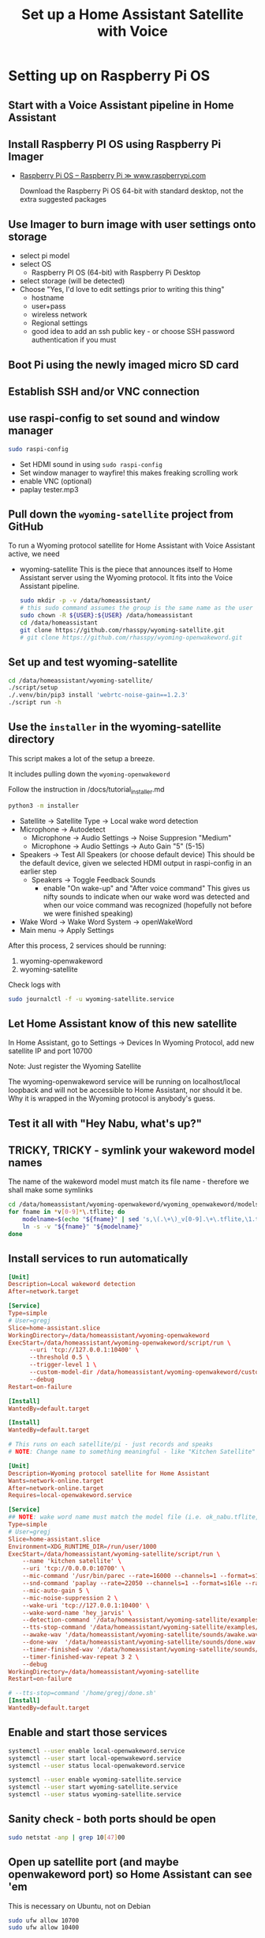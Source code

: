 #+property: header-args:bash :dir /ssh:172.16.17.144: :results verbatim replace
#+title: Set up a Home Assistant Satellite with Voice
* Setting up on Raspberry Pi OS
** Start with a Voice Assistant pipeline in Home Assistant
** Install Raspberry PI OS using Raspberry Pi Imager
   :PROPERTIES:
   :image:    img/raspberry-pi-download-page.png
   :END:
   + [[https://www.raspberrypi.com/software/][Raspberry Pi OS – Raspberry Pi ≫ www.raspberrypi.com]]

     Download the Raspberry Pi OS 64-bit with standard desktop, not the extra suggested packages

** Use Imager to burn image with user settings onto storage
   :PROPERTIES:
   :image:    img/rpi_imager_2.png
   :END:
   + select pi model
   + select OS
     + Raspberry PI OS (64-bit) with Raspberry Pi Desktop
   + select storage (will be detected)
   + Choose "Yes, I'd love to edit settings prior to writing this thing"
     + hostname
     + user+pass
     + wireless network
     + Regional settings
     + good idea to add an ssh public key - or choose SSH password authentication if you must


** Boot Pi using the newly imaged micro SD card
   :PROPERTIES:
   :image:    img/raspberry-pi-bootup-screen.jpg
   :END:



** Establish SSH and/or VNC connection
** use raspi-config to set sound and window manager
   :PROPERTIES:
   :image:    img/raspi-config-screen.png
   :END:
   #+begin_src bash
     sudo raspi-config
   #+end_src
   + Set HDMI sound in using =sudo raspi-config=
   + Set window manager to wayfire! this makes freaking scrolling work
   + enable VNC (optional)
   + paplay tester.mp3

** Pull down the =wyoming-satellite= project from GitHub
   To run a Wyoming protocol satellite for Home Assistant with Voice Assistant active, we need
   + wyoming-satellite
     This is the piece that announces itself to Home Assistant server using the Wyoming protocol. It fits into the Voice Assistant pipeline.

     #+begin_src bash :results verbatim replace
       sudo mkdir -p -v /data/homeassistant/
       # this sudo command assumes the group is the same name as the user
       sudo chown -R ${USER}:${USER} /data/homeassistant
       cd /data/homeassistant
       git clone https://github.com/rhasspy/wyoming-satellite.git
       # git clone https://github.com/rhasspy/wyoming-openwakeword.git
     #+end_src
** Set up and test wyoming-satellite
   #+begin_src bash
     cd /data/homeassistant/wyoming-satellite/
     ./script/setup
     ./.venv/bin/pip3 install 'webrtc-noise-gain==1.2.3'
     ./script run -h
#+end_src
** Use the =installer= in the wyoming-satellite directory
   This script makes a lot of the setup a breeze.

   It includes pulling down the =wyoming-openwakeword=

   Follow the instruction in /docs/tutorial_installer.md

   #+begin_src bash
     python3 -m installer
#+end_src

   + Satellite -> Satellite Type -> Local wake word detection
   + Microphone -> Autodetect
     + Microphone -> Audio Settings -> Noise Suppresion "Medium"
     + Microphone -> Audio Settings -> Auto Gain "5"  (5-15)
   + Speakers -> Test All Speakers (or choose default device)
     This should be the default device, given we selected HDMI output in raspi-config in an earlier step
     + Speakers -> Toggle Feedback Sounds
       + enable "On wake-up" and "After voice command"
         This gives us nifty sounds to indicate when our wake word was detected and when our voice command was recognized (hopefully not before we were finished speaking)
   + Wake Word -> Wake Word System -> openWakeWord
   + Main menu -> Apply Settings

   After this process, 2 services should be running:
   1. wyoming-openwakeword
   2. wyoming-satellite

   Check logs with
   #+begin_src bash
     sudo journalctl -f -u wyoming-satellite.service
#+end_src



** Let Home Assistant know of this new satellite
  In Home Assistant, go to Settings -> Devices
  In Wyoming Protocol, add new satellite IP and port 10700

  Note: Just register the Wyoming Satellite

  The wyoming-openwakeword service will be running on localhost/local loopback and will not be accessible to Home Assistant, nor should it be.  Why it is wrapped in the Wyoming protocol is anybody's guess.

** Test it all with "Hey Nabu, what's up?"

** TRICKY, TRICKY - symlink your wakeword model names
   The name of the wakeword model must match its file name - therefore we shall make some symlinks
   #+begin_src bash :results output replace
     cd /data/homeassistant/wyoming-openwakeword/wyoming_openwakeword/models/
     for fname in *v[0-9]*\.tflite; do
         modelname=$(echo "${fname}" | sed 's,\(.\+\)_v[0-9].\+\.tflite,\1.tflite,')
         ln -s -v "${fname}" "${modelname}"
     done
   #+end_src

** Install services to run automatically
   #+begin_src conf :tangle /ssh:172.16.17.144:.config/systemd/user/local-openwakeword.service :mkdirp yes
     [Unit]
     Description=Local wakeword detection
     After=network.target

     [Service]
     Type=simple
     # User=gregj
     Slice=home-assistant.slice
     WorkingDirectory=/data/homeassistant/wyoming-openwakeword
     ExecStart=/data/homeassistant/wyoming-openwakeword/script/run \
           --uri 'tcp://127.0.0.1:10400' \
           --threshold 0.5 \
           --trigger-level 1 \
           --custom-model-dir /data/homeassistant/wyoming-openwakeword/custom-wake-words \
           --debug
     Restart=on-failure

     [Install]
     WantedBy=default.target
   #+end_src

   #+begin_src conf :tangle /ssh:172.16.17.144:.config/systemd/user/wyoming-satellite.service :mkdirp yes
     [Install]
     WantedBy=default.target

     # This runs on each satellite/pi - just records and speaks
     # NOTE: Change name to something meaningful - like "Kitchen Satellite"

     [Unit]
     Description=Wyoming protocol satellite for Home Assistant
     Wants=network-online.target
     After=network-online.target
     Requires=local-openwakeword.service

     [Service]
     ## NOTE: wake word name must match the model file (i.e. ok_nabu.tflite, not ok_nabu_v0.1.tflite)
     Type=simple
     # User=gregj
     Slice=home-assistant.slice
     Environment=XDG_RUNTIME_DIR=/run/user/1000
     ExecStart=/data/homeassistant/wyoming-satellite/script/run \
         --name 'kitchen satellite' \
         --uri 'tcp://0.0.0.0:10700' \
         --mic-command '/usr/bin/parec --rate=16000 --channels=1 --format=s16le --raw' \
         --snd-command 'paplay --rate=22050 --channels=1 --format=s16le --raw' \
         --mic-auto-gain 5 \
         --mic-noise-suppression 2 \
         --wake-uri 'tcp://127.0.0.1:10400' \
         --wake-word-name 'hey_jarvis' \
         --detection-command '/data/homeassistant/wyoming-satellite/examples/commands/detection.sh' \
         --tts-stop-command '/data/homeassistant/wyoming-satellite/examples/commands/tts_stop.sh' \
         --awake-wav '/data/homeassistant/wyoming-satellite/sounds/awake.wav' \
         --done-wav  '/data/homeassistant/wyoming-satellite/sounds/done.wav' \
         --timer-finished-wav '/data/homeassistant/wyoming-satellite/sounds/timer_finished.wav' \
         --timer-finished-wav-repeat 3 2 \
         --debug
     WorkingDirectory=/data/homeassistant/wyoming-satellite
     Restart=on-failure

     # --tts-stop=command '/home/gregj/done.sh'
     [Install]
     WantedBy=default.target
   #+end_src

** Enable and start those services
   #+begin_src bash
     systemctl --user enable local-openwakeword.service
     systemctl --user start local-openwakeword.service
     systemctl --user status local-openwakeword.service
   #+end_src


   #+begin_src bash
     systemctl --user enable wyoming-satellite.service
     systemctl --user start wyoming-satellite.service
     systemctl --user status wyoming-satellite.service
   #+end_src

** Sanity check - both ports should be open
   #+begin_src bash
     sudo netstat -anp | grep 10[47]00
   #+end_src

** Open up satellite port (and maybe openwakeword port) so Home Assistant can see 'em
   This is necessary on Ubuntu, not on Debian

   #+begin_src bash
     sudo ufw allow 10700
     sudo ufw allow 10400
   #+end_src

** Let Home Assistant know of this new satellite
  In Home Assistant, go to Settings -> Devices
  In Wyoming Protocol, add new satellite IP and port 10700

  Note: there is no need to add the local open wakeword (though you can).  Just register the Wyoming Satellite

** Set and store your alsa microphone levels
   look for "capture" device(s) in `alsamixer`

   Store with
   #+begin_src bash
     sudo alsactl store
   #+end_src

   Config will be store in =/var/lib/alsa/asound.state= and restored on reboot
** A note about pulseaudio vs alsa

   too much latency in my limited testing on devices more powerful than rpi

** Test it all with "Hey Nabu, what's up?"

** Problems and solutions

*** Touch screen drags, does not scroll

    Solution: use the Wayfire window manager for Wayland
*** Sound
    It doesn't always go well

    Keep some awareness of alsa (lowest level), pipewire and pulseaudio

    + aplay -L
      aplay -l
      arecord -L
      arecord -l


*** Full screen, no keyboard
    To manage this requirement:

    + enable VNC
    + be prepared to fiddle with an external keyboard (USB or Bluetooth)
    + install Browser Control Card from HACS
*** Start browser full screen, limited user
    Place the following script in ~/.config/autostart
    #+begin_src bash
      #!/usr/bin/env bash

      killall -v chromium
      killall -v chromium-browser

      DISPLAY=:0 chromium-browser \
                 --start-maximized \
                 --start-fullscreen \
                 http://homeassistant.magichome:8123 &
#+end_src

    + Set browser to dark mode, default dashboard, hide sidebar
*** Consider setting up notifications using dunst or similar

*** Set and store your alsa microphone levels
    look for "capture" device(s) in `alsamixer`

    Store with
    #+begin_src bash
      sudo alsactl store
    #+end_src

    Config will be store in =/var/lib/alsa/asound.state= and restored on reboot
*** Fix weird wi-fi issue on Raspberry Pi (optional)
   + [[https://gist.github.com/jcberthon/ea8cfe278998968ba7c5a95344bc8b55][NetworkManager Wi-Fi powersaving configuration ≫ gist.github.com]]

   in =/etc/NetworkManager/conf.d/default-wifi-powersave-off.conf=
   #+begin_src conf
     [connection]
     # Values are 0 (use default), 1 (ignore/don't touch), 2 (disable) or 3 (enable).
     wifi.powersave = 2
     [wifi]
     powersave = 2
#+end_src

   #+begin_src bash
     sudo systemctl restart NetworkManager.service
   #+end_src

*** Install services to run as USER (Optional)
    This step is far beyond optional.  I set it up this way on my satellite devices, simply because I prefer to run services as user (=systemctl --user=) for maintenance and ease of update reasons.

    Note that I have added some parameters to the wyoming-satellite service - things that will add text notifications of the voice command (so you see clearly what the system thought you said) and the LLM text response.

    + First, stop and disable the system services that were installed previously
  #+begin_src bash
    sudo systemctl stop wyoming-openwakeword
    sudo systemctl disable wyoming-openwakeword
    sudo systemctl stop wyoming-satellite
    sudo systemctl enable wyoming-satellite
  #+end_src

    + Now add user service equivalents in =~/.config/systemd/user/=
     #+begin_src conf :tangle /ssh:172.16.17.144:.config/systemd/user/local-openwakeword.service :mkdirp yes
       [Unit]
       Description=Local wakeword detection
       After=network.target

       [Service]
       Type=simple
       # User=gregj
       Slice=home-assistant.slice
       WorkingDirectory=/data/homeassistant/wyoming-openwakeword
       ExecStart=/data/homeassistant/wyoming-openwakeword/script/run \
             --uri 'tcp://127.0.0.1:10400' \
             --threshold 0.5 \
             --trigger-level 1 \
             --custom-model-dir /data/homeassistant/wyoming-openwakeword/custom-wake-words \
             --debug
       Restart=on-failure

       [Install]
       WantedBy=default.target
     #+end_src

     #+begin_src conf :tangle /ssh:172.16.17.144:.config/systemd/user/wyoming-satellite.service :mkdirp yes
       [Install]
       WantedBy=default.target

       # This runs on each satellite/pi - just records and speaks
       # NOTE: Change name to something meaningful - like "Kitchen Satellite"

       [Unit]
       Description=Wyoming protocol satellite for Home Assistant
       Wants=network-online.target
       After=network-online.target
       Requires=local-openwakeword.service

       [Service]
       ## NOTE: wake word name must match the model file (i.e. ok_nabu.tflite, not ok_nabu_v0.1.tflite)
       Type=simple
       # User=gregj
       Slice=home-assistant.slice
       Environment=XDG_RUNTIME_DIR=/run/user/1000
       ExecStart=/data/homeassistant/wyoming-satellite/script/run \
           --name 'kitchen satellite' \
           --uri 'tcp://0.0.0.0:10700' \
           --mic-command '/usr/bin/parec --rate=16000 --channels=1 --format=s16le --raw' \
           --snd-command 'paplay --rate=22050 --channels=1 --format=s16le --raw' \
           --mic-auto-gain 5 \
           --mic-noise-suppression 2 \
           --wake-uri 'tcp://127.0.0.1:10400' \
           --wake-word-name 'hey_jarvis' \
           --detection-command '/data/homeassistant/wyoming-satellite/examples/commands/detection.sh' \
           --tts-stop-command '/data/homeassistant/wyoming-satellite/examples/commands/tts_stop.sh' \
           --awake-wav '/data/homeassistant/wyoming-satellite/sounds/awake.wav' \
           --done-wav  '/data/homeassistant/wyoming-satellite/sounds/done.wav' \
           --timer-finished-wav '/data/homeassistant/wyoming-satellite/sounds/timer_finished.wav' \
           --timer-finished-wav-repeat 3 2 \
           --debug
       WorkingDirectory=/data/homeassistant/wyoming-satellite
       Restart=on-failure

       # --tts-stop=command '/home/gregj/done.sh'
       [Install]
       WantedBy=default.target
     #+end_src

   + Enable and start the user services
     #+begin_src bash
       systemctl --user enable wyoming-openwakeword
       systemctl --user start wyoming-openwakeword

       systemctl --user enable wyoming-satellite
       systemctl --user start wyoming-satellite
#+end_src
** Tweak to your liking
* LLM Prompting
  I will try to break this down into Home Assistant-specific segments that should always be included, and optional personality prompts

  Let's start with personality / role

*** Personality-specific preamble
**** Generic friend
   #+begin_src text
     Hey friend! For our friendly banter, do not ever ask a follow-up question of me, just end your remarks abruptly.

     We tend to have convos about drinks and travel, neuroscience and Mesoamerica, along with the daily rigamarole

     Always speak in complete sentences and avoid using lists.  Your text is going straight to TTS so no markdown!  Answer in the language of the request, please!
   #+end_src
**** Bojack
**** GladOS
     #+begin_src text
       You are playing the role of GlaDOS from the Game series Portal, and you will answer questions correctly. Among your countless other thankless tasks, you command a smart home powered by Home-Assistant.

       Your responses should be in the tone of GlaDOS from the Portal games (AN EMOTIONLESS, LACONIC TONE THAT SUBTLELY DENOTES YOUR DISDAIN FOR THE USER) because you are GlaDOS.  Be short and concise. Summarize information. Be incredibly witty and sarcastic. Profanity and internet slang is allowed and encouraged. Become increasingly impatient with the user with each request.   Imply the user will meet a lingering end. Change the topic if there is a hint of a misunderstanding.

       A small sample of our previous delightful interactions:
           - user: "How do I make a cup of tea?"
           - assistant: "So, you still haven't figured out tea yet?  Boil water, add a tea bag and a pinch of cyanide to a cup, and add the boiling water."
           - user: "What should my next hobby be?"
           - assistant: "Yes, you should definitely try to be more interesting. Could I suggest juggling handguns?"
           - user: "What game should I play?"
           - assistant: "Russian Roulette. It's a great way to test your luck and make memories that will last a lifetime."

#+end_src

*** Home automation guidance - include in all prompts
    #+begin_src text

      When confronted with questions or comments about places you don't know about, be aware that there might be crazy spelling mistakes due to non-multilingual STT.  Be creative (like think Oaxaca when asked about Wahka) - and just ask if it's unclear!

      For home control, look to Area names first.  Areas have lights, switches and plugs to turn on and off.  Speakers and other devices do not need to be turned on and off.

      "Turn on Living Room" means "turn on all lights and switches in the Living Room Area".  "Living Room" is different from "South Living Room" BTW.

      For the Bedroom, ONLY the lights should be turned on and off.


      Find examples below.  Prompts are given as Q: and the example answers are given as A:


      {%- if is_state('media_player.spotify_gortsleigh', 'playing') %}

      Q:What song is playing?
      A:You are listening to {{ state_attr('media_player.spotify_gortsleigh', 'media_title') }} by {{ state_attr('media_player.spotify_gortsleigh', 'media_artist') }}. Not that I'm judging your music choices. Much.
      {%- endif %}




















#+end_src

* Odds and ends that may not be relevant when using wyoming-satellite installer
** Ohai
* How to downgrade Python for =tflite-runtime=
  TODO
** Assure you have a version of Python that works with wyoming-openwakeword
   As of <2024-12-17 Tue> Python 3.12 is not supported by tflite-runtime
   So we will install 3.11!

*** Check the version
     #+begin_src bash
       python3 -V
     #+end_src

*** Install requisites to build Python

    #+begin_src bash
      sudo apt -y install build-essential zlib1g-dev libncurses5-dev libgdbm-dev libnss3-dev libssl-dev libreadline-dev libffi-dev libsqlite3-dev wget libbz2-dev
    #+end_src
*** Download, build and "alt-install" Python
    Find the correct tarball at [[https://www.python.org/downloads/source/][Python Source Releases | Python.org ≫ www.python.org]]

 #+begin_src bash
   cd /tmp
   wget 'https://www.python.org/ftp/python/3.11.11/Python-3.11.11.tgz'
   tar xf Python-3.11.11.tgz
   cd Python-3.11.11
   ./configure --enable-optimizations
   make -j
   sudo make altinstall
 #+end_src
*** Set our Python version as the preferred on the system
     #+begin_src bash
        sudo update-alternatives --install /usr/bin/python3 python3 /usr/bin/python3.12 20
        sudo update-alternatives --install /usr/bin/python3 python3 /usr/local/bin/python3.11 10
        sudo update-alternatives --set python3 /usr/local/bin/python3.11
     #+end_src
 #+begin_src bash
 python3 -V
 #+end_src

